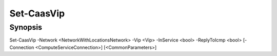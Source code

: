 ﻿Set-CaasVip
===================

Synopsis
--------


Set-CaasVip -Network <NetworkWithLocationsNetwork> -Vip <Vip> -InService <bool> -ReplyToIcmp <bool> [-Connection <ComputeServiceConnection>] [<CommonParameters>]


